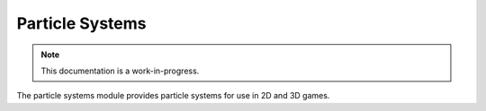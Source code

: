 Particle Systems
================================

.. note::

    This documentation is a work-in-progress.
    
The particle systems module provides particle systems for use in 2D and 3D
games.